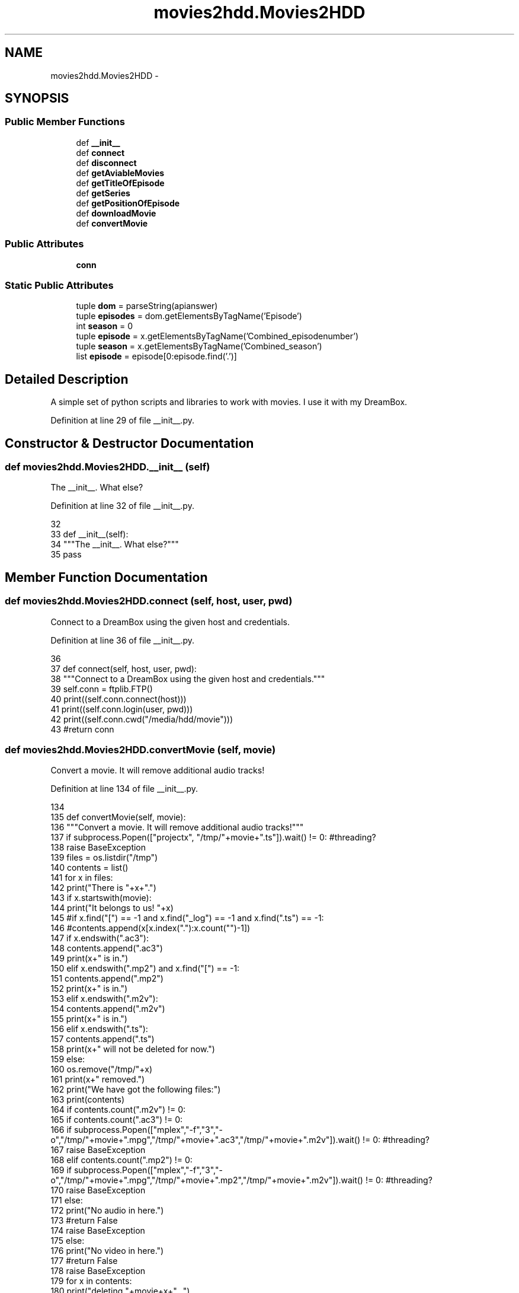 .TH "movies2hdd.Movies2HDD" 3 "Mon Feb 17 2014" "Movies2HDD" \" -*- nroff -*-
.ad l
.nh
.SH NAME
movies2hdd.Movies2HDD \- 
.SH SYNOPSIS
.br
.PP
.SS "Public Member Functions"

.in +1c
.ti -1c
.RI "def \fB__init__\fP"
.br
.ti -1c
.RI "def \fBconnect\fP"
.br
.ti -1c
.RI "def \fBdisconnect\fP"
.br
.ti -1c
.RI "def \fBgetAviableMovies\fP"
.br
.ti -1c
.RI "def \fBgetTitleOfEpisode\fP"
.br
.ti -1c
.RI "def \fBgetSeries\fP"
.br
.ti -1c
.RI "def \fBgetPositionOfEpisode\fP"
.br
.ti -1c
.RI "def \fBdownloadMovie\fP"
.br
.ti -1c
.RI "def \fBconvertMovie\fP"
.br
.in -1c
.SS "Public Attributes"

.in +1c
.ti -1c
.RI "\fBconn\fP"
.br
.in -1c
.SS "Static Public Attributes"

.in +1c
.ti -1c
.RI "tuple \fBdom\fP = parseString(apianswer)"
.br
.ti -1c
.RI "tuple \fBepisodes\fP = dom\&.getElementsByTagName('Episode')"
.br
.ti -1c
.RI "int \fBseason\fP = 0"
.br
.ti -1c
.RI "tuple \fBepisode\fP = x\&.getElementsByTagName('Combined_episodenumber')"
.br
.ti -1c
.RI "tuple \fBseason\fP = x\&.getElementsByTagName('Combined_season')"
.br
.ti -1c
.RI "list \fBepisode\fP = episode[0:episode\&.find('\&.')]"
.br
.in -1c
.SH "Detailed Description"
.PP 

.PP
.nf
A simple set of python scripts and libraries to work with movies. I use it with my DreamBox.
.fi
.PP
 
.PP
Definition at line 29 of file __init__\&.py\&.
.SH "Constructor & Destructor Documentation"
.PP 
.SS "def movies2hdd\&.Movies2HDD\&.__init__ (self)"

.PP
.nf
The __init__. What else?
.fi
.PP
 
.PP
Definition at line 32 of file __init__\&.py\&.
.PP
.nf
32 
33     def __init__(self):
34         """The __init__\&. What else?"""
35         pass

.fi
.SH "Member Function Documentation"
.PP 
.SS "def movies2hdd\&.Movies2HDD\&.connect (self, host, user, pwd)"

.PP
.nf
Connect to a DreamBox using the given host and credentials.
.fi
.PP
 
.PP
Definition at line 36 of file __init__\&.py\&.
.PP
.nf
36 
37     def connect(self, host, user, pwd):
38         """Connect to a DreamBox using the given host and credentials\&."""
39         self\&.conn = ftplib\&.FTP()
40         print((self\&.conn\&.connect(host)))
41         print((self\&.conn\&.login(user, pwd)))
42         print((self\&.conn\&.cwd("/media/hdd/movie")))
43         #return conn

.fi
.SS "def movies2hdd\&.Movies2HDD\&.convertMovie (self, movie)"

.PP
.nf
Convert a movie. It will remove additional audio tracks!
.fi
.PP
 
.PP
Definition at line 134 of file __init__\&.py\&.
.PP
.nf
134 
135     def convertMovie(self, movie):
136         """Convert a movie\&. It will remove additional audio tracks!"""
137         if subprocess\&.Popen(["projectx", "/tmp/"+movie+"\&.ts"])\&.wait() != 0: #threading?
138             raise BaseException
139         files = os\&.listdir("/tmp")
140         contents = list()
141         for x in files:
142             print("There is "+x+"\&.")
143             if x\&.startswith(movie):
144                 print("It belongs to us! "+x)
145                 #if x\&.find("[") == -1 and x\&.find("_log") == -1 and x\&.find("\&.ts") == -1:
146                     #contents\&.append(x[x\&.index("\&."):x\&.count("")-1])
147                 if x\&.endswith("\&.ac3"):
148                     contents\&.append("\&.ac3")
149                     print(x+" is in\&.")
150                 elif x\&.endswith("\&.mp2") and x\&.find("[") == -1:
151                     contents\&.append("\&.mp2")
152                     print(x+" is in\&.")
153                 elif x\&.endswith("\&.m2v"):
154                     contents\&.append("\&.m2v")
155                     print(x+" is in\&.")
156                 elif x\&.endswith("\&.ts"):
157                     contents\&.append("\&.ts")
158                     print(x+" will not be deleted for now\&.")
159                 else:
160                     os\&.remove("/tmp/"+x)
161                     print(x+" removed\&.")
162         print("We have got the following files:")
163         print(contents)
164         if contents\&.count("\&.m2v") != 0:
165             if contents\&.count("\&.ac3") != 0:
166                 if subprocess\&.Popen(["mplex","-f","3","-o","/tmp/"+movie+"\&.mpg","/tmp/"+movie+"\&.ac3","/tmp/"+movie+"\&.m2v"])\&.wait() != 0: #threading?
167                     raise BaseException
168             elif contents\&.count("\&.mp2") != 0:
169                 if subprocess\&.Popen(["mplex","-f","3","-o","/tmp/"+movie+"\&.mpg","/tmp/"+movie+"\&.mp2","/tmp/"+movie+"\&.m2v"])\&.wait() != 0: #threading?
170                     raise BaseException
171             else:
172                 print("No audio in here\&.")
173                 #return False
174                 raise BaseException
175         else:
176             print("No video in here\&.")
177             #return False
178             raise BaseException
179         for x in contents:
180             print("deleting "+movie+x+"\&.\&.\&.")
181             os\&.remove("/tmp/"+movie+x)
.fi
.SS "def movies2hdd\&.Movies2HDD\&.disconnect (self)"

.PP
.nf
Close the connection.
.fi
.PP
 
.PP
Definition at line 44 of file __init__\&.py\&.
.PP
.nf
44 
45     def disconnect(self):
46         """Close the connection\&."""
47         print((self\&.conn\&.quit()))
48         return

.fi
.SS "def movies2hdd\&.Movies2HDD\&.downloadMovie (self, movie)"

.PP
.nf
Download a video from your DreamBox.
.fi
.PP
 
.PP
Definition at line 122 of file __init__\&.py\&.
.PP
.nf
122 
123     def downloadMovie(self, movie):
124         """Download a video from your DreamBox\&."""
125         file = open("/tmp/"+movie+"\&.ts", "wb")
126         result = self\&.conn\&.retrbinary("RETR "+movie+"\&.ts", file\&.write, 8*1024) #perhaps implement threading ;-)
127         print(result)
128         file\&.close()
129         if result\&.startswith("2") == False:
130             raise BaseException
131         else:
132             print("TODO")
133             #print(self\&.conn\&.delete(movie)) #TODO

.fi
.SS "def movies2hdd\&.Movies2HDD\&.getAviableMovies (self, search)"

.PP
.nf
List movies aviable on your DreamBox.
.fi
.PP
 
.PP
Definition at line 49 of file __init__\&.py\&.
.PP
.nf
49 
50     def getAviableMovies(self,search):
51         """List movies aviable on your DreamBox\&."""
52         allfiles = self\&.conn\&.nlst()
53         newlist = list()
54         for each in allfiles:
55             if each\&.find(search) != -1:
56                 newlist\&.append(each)
57         movies = list()
58         for each in newlist:
59             if each\&.endswith("\&.ts"):
60                 movies\&.append(each\&.replace("\&.ts", ""))
61         return movies
    
.fi
.SS "def movies2hdd\&.Movies2HDD\&.getPositionOfEpisode (self, lang, seriesid, episode)"

.PP
.nf
Get the season and episode number of an episode.
.fi
.PP
 
.PP
Definition at line 100 of file __init__\&.py\&.
.PP
.nf
100 
101     def getPositionOfEpisode(self, lang, seriesid, episode):
102         """Get the season and episode number of an episode\&."""
103         try:
104             apianswer = urllib\&.urlopen("http://thetvdb\&.com/api/FE84E205C6E3D916/series/"+str(seriesid)+"/all/"+lang+"\&.xml")\&.read()
105         except AttributeError:
            apianswer = urllib\&.request\&.urlopen("http://thetvdb\&.com/api/FE84E205C6E3D916/series/"+str(seriesid)+"/all/"+lang+"\&.xml")\&.read()
.fi
.SS "def movies2hdd\&.Movies2HDD\&.getSeries (self, series)"

.PP
.nf
Get the id of the series.
.fi
.PP
 
.PP
Definition at line 71 of file __init__\&.py\&.
.PP
.nf
71 
72     def getSeries(self, series):
73         """Get the id of the series\&."""
74         try:
75             api = urllib\&.urlopen("http://thetvdb\&.com/api/GetSeries\&.php?seriesname="+series)
76         except AttributeError:
77             api = urllib\&.request\&.urlopen("http://thetvdb\&.com/api/GetSeries\&.php?seriesname="+series)
78         apianswer = api\&.read()
79         api\&.close()
80 
81         series = []
82         try:
83             seriesdom = parseString(apianswer)\&.getElementsByTagName("Data")[0]\&.getElementsByTagName("Series")
84             for x in seriesdom:
85                 seriesid = x\&.getElementsByTagName("seriesid")[0]\&.firstChild\&.data
86                 seriesname = x\&.getElementsByTagName("SeriesName")[0]\&.firstChild\&.data
87                 try:
88                     overview = x\&.getElementsByTagName("Overview")[0]\&.firstChild\&.data
89                 except IndexError:
90                     overview = ""
91                 series\&.append({
92                     'seriesid': seriesid,
93                     'SeriesName': seriesname,
94                     'Overview': overview
95                 })
96         except IndexError:
97             pass
98         
99         return(series)
    
.fi
.SS "def movies2hdd\&.Movies2HDD\&.getTitleOfEpisode (self, movie)"

.PP
.nf
Get the title of an episode. It uses the .ts.meta file that are automatically stored with your recordings.
.fi
.PP
 
.PP
Definition at line 62 of file __init__\&.py\&.
.PP
.nf
62 
63     def getTitleOfEpisode(self, movie):
64         """Get the title of an episode\&. It uses the \&.ts\&.meta file that are automatically stored with your recordings\&."""
65         meta = list()
66         self\&.conn\&.retrlines("RETR "+movie+"\&.ts\&.meta", meta\&.append)
67         if meta[1] == meta[2]:
68             return False #Titel wurde nicht bei der Aufnahme gespeichert
69         else:
70             return meta[2]

.fi
.SH "Member Data Documentation"
.PP 
.SS "movies2hdd\&.Movies2HDD\&.conn"

.PP
Definition at line 38 of file __init__\&.py\&.
.SS "tuple movies2hdd\&.Movies2HDD\&.dom = parseString(apianswer)\fC [static]\fP"

.PP
Definition at line 108 of file __init__\&.py\&.
.SS "tuple movies2hdd\&.Movies2HDD\&.episode = x\&.getElementsByTagName('Combined_episodenumber')\fC [static]\fP"

.PP
Definition at line 113 of file __init__\&.py\&.
.SS "list movies2hdd\&.Movies2HDD\&.episode = episode[0:episode\&.find('\&.')]\fC [static]\fP"

.PP
Definition at line 116 of file __init__\&.py\&.
.SS "tuple movies2hdd\&.Movies2HDD\&.episodes = dom\&.getElementsByTagName('Episode')\fC [static]\fP"

.PP
Definition at line 109 of file __init__\&.py\&.
.SS "int movies2hdd\&.Movies2HDD\&.season = 0\fC [static]\fP"

.PP
Definition at line 110 of file __init__\&.py\&.
.SS "tuple movies2hdd\&.Movies2HDD\&.season = x\&.getElementsByTagName('Combined_season')\fC [static]\fP"

.PP
Definition at line 114 of file __init__\&.py\&.

.SH "Author"
.PP 
Generated automatically by Doxygen for Movies2HDD from the source code\&.
